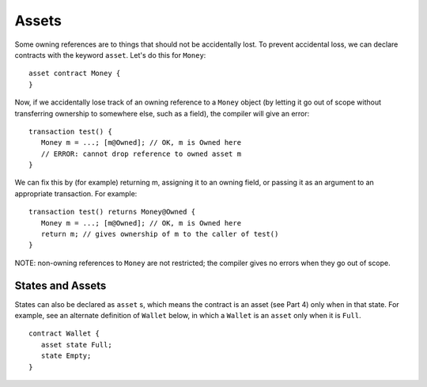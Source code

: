 Assets
======
Some owning references are to things that should not be accidentally lost. To prevent accidental loss, we can declare contracts 
with the keyword ``asset``. Let's do this for ``Money``:

::

   asset contract Money {
   }

Now, if we accidentally lose track of an owning reference to a ``Money`` object (by letting it go out of scope without transferring ownership to somewhere else, such as a field), the compiler will give an error:

::

   transaction test() {
      Money m = ...; [m@Owned]; // OK, m is Owned here
      // ERROR: cannot drop reference to owned asset m
   }


We can fix this by (for example) returning m, assigning it to an owning field, or passing it as an argument to an appropriate transaction. For example:

::

   transaction test() returns Money@Owned {
      Money m = ...; [m@Owned]; // OK, m is Owned here
      return m; // gives ownership of m to the caller of test()
   }

NOTE: non-owning references to ``Money`` are not restricted; the compiler gives no errors when they go out of scope.

States and Assets
------------------

States can also be declared as ``asset`` s, which means the contract is an asset (see Part 4) only when in that state.
For example, see an alternate definition of ``Wallet`` below, in which a ``Wallet`` is an  ``asset`` only
when it is ``Full``. 

::

   contract Wallet {
      asset state Full;
      state Empty;
   }

